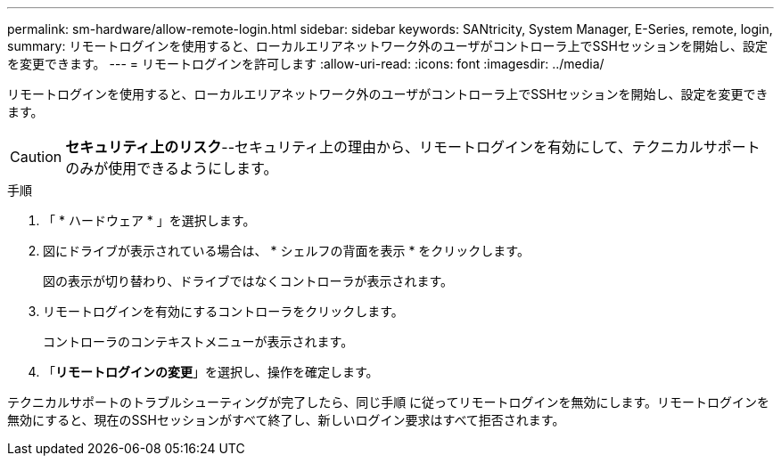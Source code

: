 ---
permalink: sm-hardware/allow-remote-login.html 
sidebar: sidebar 
keywords: SANtricity, System Manager, E-Series, remote, login, 
summary: リモートログインを使用すると、ローカルエリアネットワーク外のユーザがコントローラ上でSSHセッションを開始し、設定を変更できます。 
---
= リモートログインを許可します
:allow-uri-read: 
:icons: font
:imagesdir: ../media/


[role="lead"]
リモートログインを使用すると、ローカルエリアネットワーク外のユーザがコントローラ上でSSHセッションを開始し、設定を変更できます。

[CAUTION]
====
*セキュリティ上のリスク*--セキュリティ上の理由から、リモートログインを有効にして、テクニカルサポートのみが使用できるようにします。

====
.手順
. 「 * ハードウェア * 」を選択します。
. 図にドライブが表示されている場合は、 * シェルフの背面を表示 * をクリックします。
+
図の表示が切り替わり、ドライブではなくコントローラが表示されます。

. リモートログインを有効にするコントローラをクリックします。
+
コントローラのコンテキストメニューが表示されます。

. 「*リモートログインの変更*」を選択し、操作を確定します。


テクニカルサポートのトラブルシューティングが完了したら、同じ手順 に従ってリモートログインを無効にします。リモートログインを無効にすると、現在のSSHセッションがすべて終了し、新しいログイン要求はすべて拒否されます。
